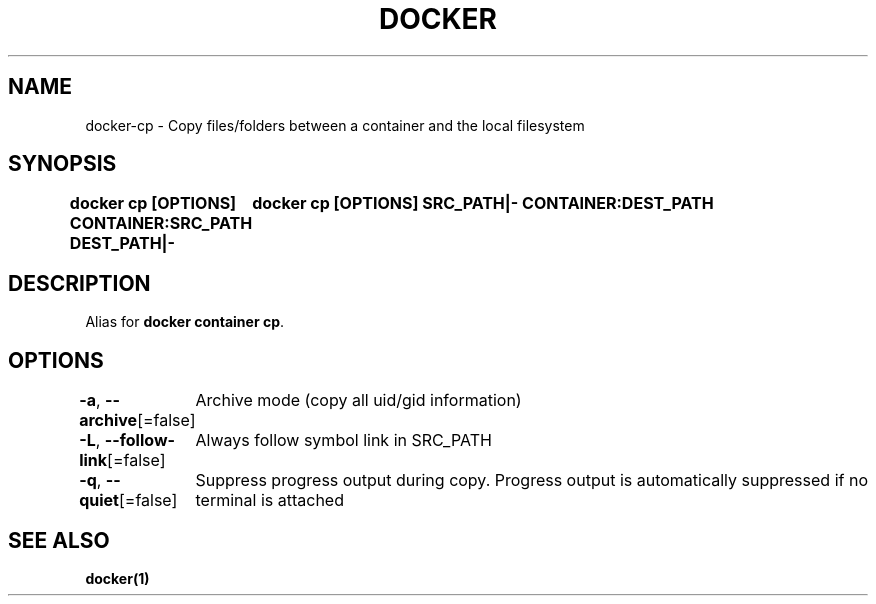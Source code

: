 .nh
.TH "DOCKER" "1" "Jun 2025" "Docker Community" "Docker User Manuals"

.SH NAME
docker-cp - Copy files/folders between a container and the local filesystem


.SH SYNOPSIS
\fBdocker cp [OPTIONS] CONTAINER:SRC_PATH DEST_PATH|-
	docker cp [OPTIONS] SRC_PATH|- CONTAINER:DEST_PATH\fP


.SH DESCRIPTION
Alias for \fBdocker container cp\fR\&.


.SH OPTIONS
\fB-a\fP, \fB--archive\fP[=false]
	Archive mode (copy all uid/gid information)

.PP
\fB-L\fP, \fB--follow-link\fP[=false]
	Always follow symbol link in SRC_PATH

.PP
\fB-q\fP, \fB--quiet\fP[=false]
	Suppress progress output during copy. Progress output is automatically suppressed if no terminal is attached


.SH SEE ALSO
\fBdocker(1)\fP
